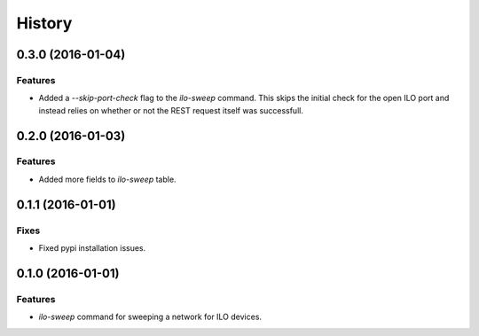.. :changelog:

=======
History
=======

------------------
0.3.0 (2016-01-04)
------------------

Features
--------

* Added a `--skip-port-check` flag to the `ilo-sweep` command. This skips the
  initial check for the open ILO port and instead relies on whether or not
  the REST request itself was successfull.

------------------
0.2.0 (2016-01-03)
------------------

Features
--------

* Added more fields to `ilo-sweep` table.

------------------
0.1.1 (2016-01-01)
------------------

Fixes
-----

* Fixed pypi installation issues.

------------------
0.1.0 (2016-01-01)
------------------

Features
--------

* `ilo-sweep` command for sweeping a network for ILO devices.
